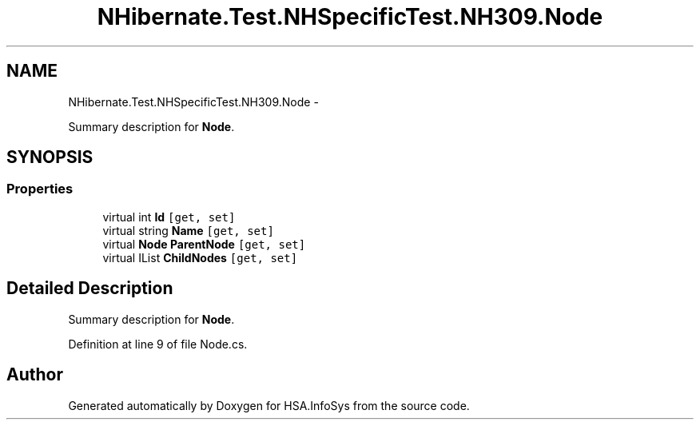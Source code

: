 .TH "NHibernate.Test.NHSpecificTest.NH309.Node" 3 "Fri Jul 5 2013" "Version 1.0" "HSA.InfoSys" \" -*- nroff -*-
.ad l
.nh
.SH NAME
NHibernate.Test.NHSpecificTest.NH309.Node \- 
.PP
Summary description for \fBNode\fP\&.  

.SH SYNOPSIS
.br
.PP
.SS "Properties"

.in +1c
.ti -1c
.RI "virtual int \fBId\fP\fC [get, set]\fP"
.br
.ti -1c
.RI "virtual string \fBName\fP\fC [get, set]\fP"
.br
.ti -1c
.RI "virtual \fBNode\fP \fBParentNode\fP\fC [get, set]\fP"
.br
.ti -1c
.RI "virtual IList \fBChildNodes\fP\fC [get, set]\fP"
.br
.in -1c
.SH "Detailed Description"
.PP 
Summary description for \fBNode\fP\&. 


.PP
Definition at line 9 of file Node\&.cs\&.

.SH "Author"
.PP 
Generated automatically by Doxygen for HSA\&.InfoSys from the source code\&.
